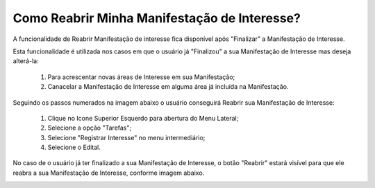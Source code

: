 ﻿Como Reabrir Minha Manifestação de Interesse?
=============================================

A funcionalidade de Reabrir Manifestação de interesse fica disponível após "Finalizar" a Manifestação de Interesse. 
    
Esta funcionalidade é utilizada nos casos em que o usuário já "Finalizou" a sua Manifestação de Interesse mas deseja alterá-la:

	1. Para acrescentar novas áreas de Interesse em sua Manifestação; 
	
	2. Canacelar a Manifestação de Interesse em alguma área já incluída na Manifestação. 

Seguindo os passos numerados na imagem abaixo o usuário conseguirá Reabrir sua Manifestação de Interesse:
	
	1. Clique no Icone Superior Esquerdo para abertura do Menu Lateral;
	
	2. Selecione a opção "Tarefas";
	
	3. Selecione "Registrar Interesse" no menu intermediário; 
	
	4. Selecione o Edital.  

.. image:: ../imagens/4.6SOPLEComoReabrirManifestacaoDeInteresse1SelecaoEdital.png
No caso de o usuário já ter finalizado a sua Manifestação de Interesse, o botão "Reabrir" estará visível para que ele reabra a sua Manifestação de Interesse, conforme imagem abaixo.

.. image:: ../imagens/4.6SOPLEComoReabrirManifestacaoDeInteresse2Reabrir.png